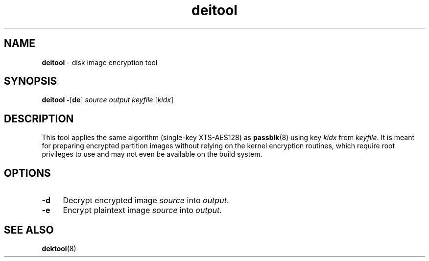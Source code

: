 .TH deitool 8
'''
.SH NAME
\fBdeitool\fR \- disk image encryption tool
'''
.SH SYNOPSIS
\fBdeitool\fR \fB-\fR[\fBde\fR] \fIsource\fR \fIoutput\fR \fIkeyfile\fR [\fIkidx\fR]
'''
.SH DESCRIPTION
This tool applies the same algorithm (single-key XTS-AES128) as \fBpassblk\fR(8)
using key \fIkidx\fR from \fIkeyfile\fR. It is meant for preparing encrypted
partition images without relying on the kernel encryption routines, which
require root privileges to use and may not even be available on the build
system.
'''
.SH OPTIONS
.IP "\fB-d\fR" 4
Decrypt encrypted image \fIsource\fR into \fIoutput\fR.
.IP "\fB-e\fR" 4
Encrypt plaintext image \fIsource\fR into \fIoutput\fR.
'''
.SH SEE ALSO
\fBdektool\fR(8)

